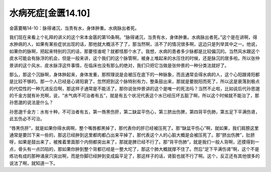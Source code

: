 水病死症[金匮14.10]
=====================

金匮要略14-10：脉得诸沉，当责有水，身体肿重。水病脉出者死。

我们现在来看上个礼拜的讲义的这个宋本金匮的第10条啊。“脉得诸沉，当责有水，身体肿重。水病脉出者死。”这个是在讲啊，得水肿病的人，如果有某些症状出现的话，那他就大概活不了了，那当然啊，活不了的情况很多啊，这边只是列举其中之一。他说，如果你的脉啊，把起来特别的沉的话，那要怪谁呢？就都怪那个水了。我想，水病的患者多少脉都是比较偏沉的。当然风水跟这个皮水可能会有脉浮的机会，但是一般来讲，这个我们的这个脉管啊，被身上堆起来的水压住的时候，还是脉沉的居多啦。所以张仲景讲的这个风水、皮水脉浮这件事情，在临床也没有那么的绝对，我们只把它当做是张仲景的一种分类法就好了。

那么，那这个沉脉啊，身体肿起来，身体发重，那照理说是会被压在底下的一种脉象，而且通常会得水病的人，这个心阳跟肾阳都是比较不够的。那一个人已经是心肾阳衰了，忽然把到这个脉特别有力，整条鼓出来，那就是要脱阳而死了，所以这是衰落到极点的代偿性的一种亢进反应啊，那这样子通常是不能活了。那你说张仲景讲的这个是唯一的死法吗？当然不止啦，比如说后代孙思邈的千金方就有补充啊，说，“水气病不可治者有五”，就是有五个状况代表这个水已经压坏五脏了啊，所以这个时候就不能治了，那孙思邈的说法是什么？

孙思邈千金方：水有十种，不可治者有五，第一唇黑伤肝，第二缺盆平伤心，第三脐出伤脾，第四背平伤肺，第五足下平满伤肾，此五伤必不可治。

“唇黑伤肝”，就是如果你得水病啊，整个嘴唇都黑掉了，那代表你的肝已经被压死了。那“缺盆平伤心”啊，就如果，我们肩膀这里通常是要凹下来一些的，那这已经肿到这里都肉都凸出来平掉了，那代表这个人的心脏大概是会被压死了。那“脐出伤脾”，肚脐呀，如果是鼓出来了，被推着里面那个内侧都突出来了，那就是脾已经不行了。那“背平伤肺”，就是我们一般人背啊，还摸得到一点，骨头有一点凹陷的，那如果你肿到整个背都已经是一整大坨了，那这个肺大概就撑不住了。然后“足下平满伤肾”啊，这个不是练功有成的那种涌泉穴突出啊，而是你脚已经肿到变成扁平足了，那这样子的话，肾脏也就不行了啊。这个，反正还有其他很多的说法了啊，就知道一下。
